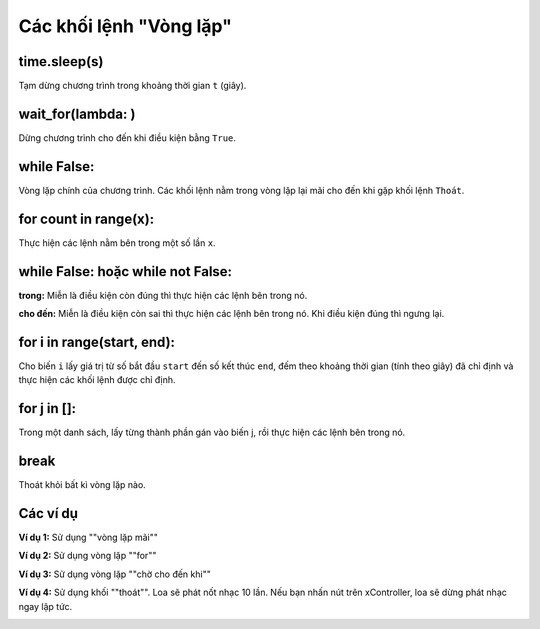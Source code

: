 Các khối lệnh "Vòng lặp"
==========

time.sleep(s)
----------------------

Tạm dừng chương trình trong khoảng thời gian ``t`` (giây).

.. image:: images/loop-1.png
    :scale: 100 %
    :align: center

wait_for(lambda: )
----------------------

Dừng chương trình cho đến khi điều kiện bằng ``True``.

.. image:: images/loop-2.png
    :scale: 100 %
    :align: center

while False:
----------------------

Vòng lặp chính của chương trình. Các khối lệnh nằm trong vòng lặp lại mãi cho đến khi gặp khối lệnh ``Thoát``.

.. image:: images/loop-3.png
    :scale: 100 %
    :align: center

for count in range(x):
----------------------

Thực hiện các lệnh nằm bên trong một số lần ``x``.

.. image:: images/loop-4.png
    :scale: 100 %
    :align: center

while False: hoặc while not False:
----------------------

**trong:** Miễn là điều kiện còn đúng thì thực hiện các lệnh bên trong nó.

**cho đến:** Miễn là điều kiện còn sai thì thực hiện các lệnh bên trong nó. Khi điều kiện đúng thì ngưng lại.

.. image:: images/loop-5.png
    :scale: 100 %
    :align: center

for i in range(start, end):
----------------------

Cho biến ``i`` lấy giá trị từ số bắt đầu ``start`` đến số kết thúc ``end``, đếm theo khoảng thời gian (tính theo giây) đã chỉ định và thực hiện các khối lệnh được chỉ định.

.. image:: images/loop-6.png
    :scale: 100 %
    :align: center

for j in []:
----------------------

Trong một danh sách, lấy từng thành phần gán vào biến j, rồi thực hiện các lệnh bên trong nó.

.. image:: images/loop-7.png
    :scale: 100 %
    :align: center

break
----------------------

Thoát khỏi bất kì vòng lặp nào.

.. image:: images/loop-8.png
    :scale: 100 %
    :align: center


Các ví dụ
----------------------

**Ví dụ 1:** Sử dụng ""vòng lặp mãi""

.. image:: images/loop-9.png
    :scale: 100 %
    :align: center

**Ví dụ 2:** Sử dụng vòng lặp ""for""

.. image:: images/loop-10.png
    :scale: 100 %
    :align: center

**Ví dụ 3:** Sử dụng vòng lặp ""chờ cho đến khi""

.. image:: images/loop-11.png
    :scale: 100 %
    :align: center

**Ví dụ 4:** Sử dụng khối ""thoát"". Loa sẽ phát nốt nhạc 10 lần. Nếu bạn nhấn nút trên xController, loa sẽ dừng phát nhạc ngay lập tức.

.. image:: images/loop-12.png
    :scale: 100 %
    :align: center